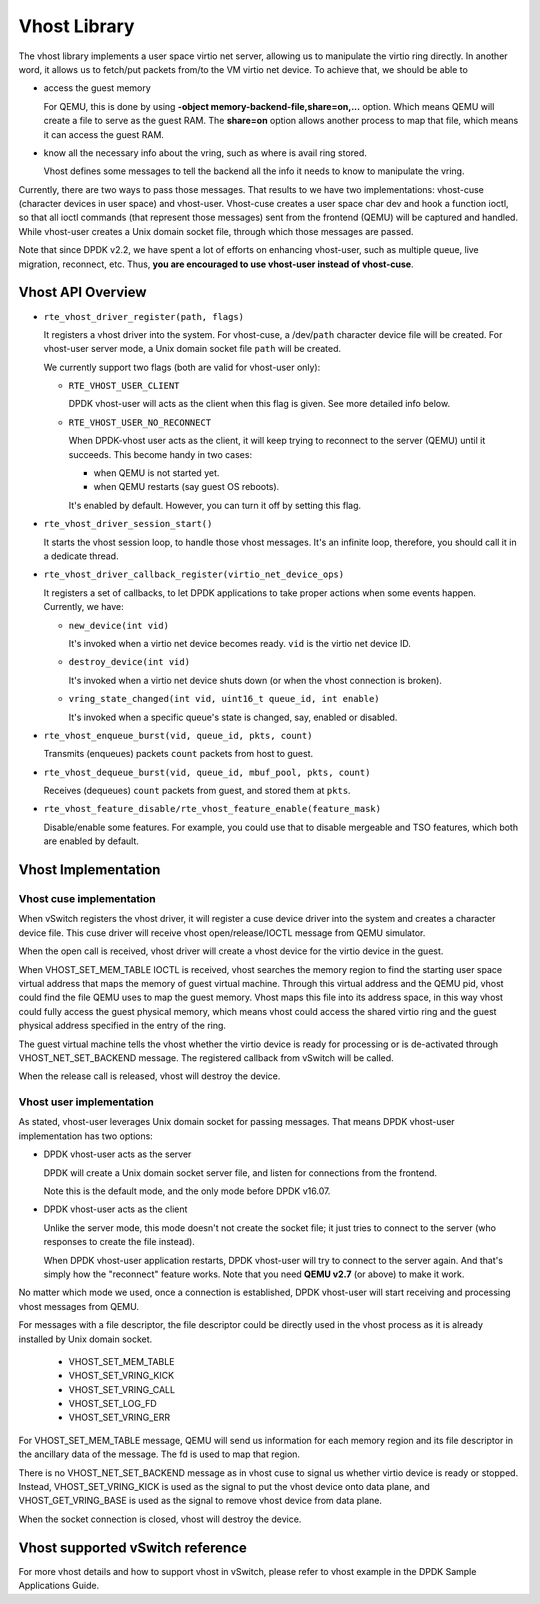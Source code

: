 ..  BSD LICENSE
    Copyright(c) 2010-2016 Intel Corporation. All rights reserved.
    All rights reserved.

    Redistribution and use in source and binary forms, with or without
    modification, are permitted provided that the following conditions
    are met:

    * Redistributions of source code must retain the above copyright
    notice, this list of conditions and the following disclaimer.
    * Redistributions in binary form must reproduce the above copyright
    notice, this list of conditions and the following disclaimer in
    the documentation and/or other materials provided with the
    distribution.
    * Neither the name of Intel Corporation nor the names of its
    contributors may be used to endorse or promote products derived
    from this software without specific prior written permission.

    THIS SOFTWARE IS PROVIDED BY THE COPYRIGHT HOLDERS AND CONTRIBUTORS
    "AS IS" AND ANY EXPRESS OR IMPLIED WARRANTIES, INCLUDING, BUT NOT
    LIMITED TO, THE IMPLIED WARRANTIES OF MERCHANTABILITY AND FITNESS FOR
    A PARTICULAR PURPOSE ARE DISCLAIMED. IN NO EVENT SHALL THE COPYRIGHT
    OWNER OR CONTRIBUTORS BE LIABLE FOR ANY DIRECT, INDIRECT, INCIDENTAL,
    SPECIAL, EXEMPLARY, OR CONSEQUENTIAL DAMAGES (INCLUDING, BUT NOT
    LIMITED TO, PROCUREMENT OF SUBSTITUTE GOODS OR SERVICES; LOSS OF USE,
    DATA, OR PROFITS; OR BUSINESS INTERRUPTION) HOWEVER CAUSED AND ON ANY
    THEORY OF LIABILITY, WHETHER IN CONTRACT, STRICT LIABILITY, OR TORT
    (INCLUDING NEGLIGENCE OR OTHERWISE) ARISING IN ANY WAY OUT OF THE USE
    OF THIS SOFTWARE, EVEN IF ADVISED OF THE POSSIBILITY OF SUCH DAMAGE.

Vhost Library
=============

The vhost library implements a user space virtio net server, allowing
us to manipulate the virtio ring directly. In another word, it allows
us to fetch/put packets from/to the VM virtio net device. To achieve
that, we should be able to

* access the guest memory

  For QEMU, this is done by using **-object memory-backend-file,share=on,...**
  option. Which means QEMU will create a file to serve as the guest RAM.
  The **share=on** option allows another process to map that file, which
  means it can access the guest RAM.

* know all the necessary info about the vring, such as where is avail
  ring stored.

  Vhost defines some messages to tell the backend all the info it needs
  to know to manipulate the vring.

Currently, there are two ways to pass those messages. That results to we
have two implementations: vhost-cuse (character devices in user space) and
vhost-user. Vhost-cuse creates a user space char dev and hook a function
ioctl, so that all ioctl commands (that represent those messages) sent
from the frontend (QEMU) will be captured and handled. While vhost-user
creates a Unix domain socket file, through which those messages are passed.

Note that since DPDK v2.2, we have spent a lot of efforts on enhancing
vhost-user, such as multiple queue, live migration, reconnect, etc. Thus,
**you are encouraged to use vhost-user instead of vhost-cuse**.

Vhost API Overview
------------------

* ``rte_vhost_driver_register(path, flags)``

  It registers a vhost driver into the system. For vhost-cuse, a /dev/``path``
  character device file will be created. For vhost-user server mode, a Unix
  domain socket file ``path`` will be created.

  We currently support two flags (both are valid for vhost-user only):

  - ``RTE_VHOST_USER_CLIENT``

    DPDK vhost-user will acts as the client when this flag is given. See more
    detailed info below.

  - ``RTE_VHOST_USER_NO_RECONNECT``

    When DPDK-vhost user acts as the client, it will keep trying to reconnect
    to the server (QEMU) until it succeeds. This become handy in two cases:

    * when QEMU is not started yet.
    * when QEMU restarts (say guest OS reboots).

    It's enabled by default. However, you can turn it off by setting this flag.


* ``rte_vhost_driver_session_start()``

  It starts the vhost session loop, to handle those vhost messages. It's an
  infinite loop, therefore, you should call it in a dedicate thread.

* ``rte_vhost_driver_callback_register(virtio_net_device_ops)``

  It registers a set of callbacks, to let DPDK applications to take proper
  actions when some events happen. Currently, we have:

  * ``new_device(int vid)``

    It's invoked when a virtio net device becomes ready. ``vid`` is the virtio
    net device ID.

  * ``destroy_device(int vid)``

    It's invoked when a virtio net device shuts down (or when the vhost
    connection is broken).

  * ``vring_state_changed(int vid, uint16_t queue_id, int enable)``

    It's invoked when a specific queue's state is changed, say, enabled or
    disabled.

* ``rte_vhost_enqueue_burst(vid, queue_id, pkts, count)``

  Transmits (enqueues) packets ``count`` packets from host to guest.

* ``rte_vhost_dequeue_burst(vid, queue_id, mbuf_pool, pkts, count)``

  Receives (dequeues) ``count`` packets from guest, and stored them at ``pkts``.

* ``rte_vhost_feature_disable/rte_vhost_feature_enable(feature_mask)``

  Disable/enable some features. For example, you could use that to disable
  mergeable and TSO features, which both are enabled by default.


Vhost Implementation
--------------------

Vhost cuse implementation
~~~~~~~~~~~~~~~~~~~~~~~~~
When vSwitch registers the vhost driver, it will register a cuse device driver
into the system and creates a character device file. This cuse driver will
receive vhost open/release/IOCTL message from QEMU simulator.

When the open call is received, vhost driver will create a vhost device for the
virtio device in the guest.

When VHOST_SET_MEM_TABLE IOCTL is received, vhost searches the memory region
to find the starting user space virtual address that maps the memory of guest
virtual machine. Through this virtual address and the QEMU pid, vhost could
find the file QEMU uses to map the guest memory. Vhost maps this file into its
address space, in this way vhost could fully access the guest physical memory,
which means vhost could access the shared virtio ring and the guest physical
address specified in the entry of the ring.

The guest virtual machine tells the vhost whether the virtio device is ready
for processing or is de-activated through VHOST_NET_SET_BACKEND message.
The registered callback from vSwitch will be called.

When the release call is released, vhost will destroy the device.

Vhost user implementation
~~~~~~~~~~~~~~~~~~~~~~~~~
As stated, vhost-user leverages Unix domain socket for passing messages.
That means DPDK vhost-user implementation has two options:

* DPDK vhost-user acts as the server

  DPDK will create a Unix domain socket server file, and listen for
  connections from the frontend.

  Note this is the default mode, and the only mode before DPDK v16.07.


* DPDK vhost-user acts as the client

  Unlike the server mode, this mode doesn't not create the socket file;
  it just tries to connect to the server (who responses to create the
  file instead).

  When DPDK vhost-user application restarts, DPDK vhost-user will try
  to connect to the server again. And that's simply how the "reconnect"
  feature works. Note that you need **QEMU v2.7** (or above) to make it work.

No matter which mode we used, once a connection is established, DPDK
vhost-user will start receiving and processing vhost messages from QEMU.

For messages with a file descriptor, the file descriptor could be directly
used in the vhost process as it is already installed by Unix domain socket.

 * VHOST_SET_MEM_TABLE
 * VHOST_SET_VRING_KICK
 * VHOST_SET_VRING_CALL
 * VHOST_SET_LOG_FD
 * VHOST_SET_VRING_ERR

For VHOST_SET_MEM_TABLE message, QEMU will send us information for each
memory region and its file descriptor in the ancillary data of the message.
The fd is used to map that region.

There is no VHOST_NET_SET_BACKEND message as in vhost cuse to signal us
whether virtio device is ready or stopped. Instead, VHOST_SET_VRING_KICK
is used as the signal to put the vhost device onto data plane, and
VHOST_GET_VRING_BASE is used as the signal to remove vhost device from
data plane.

When the socket connection is closed, vhost will destroy the device.

Vhost supported vSwitch reference
---------------------------------

For more vhost details and how to support vhost in vSwitch, please refer to
vhost example in the DPDK Sample Applications Guide.
